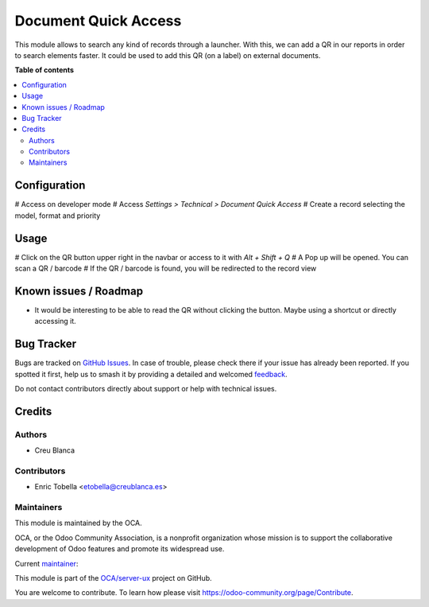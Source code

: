 =====================
Document Quick Access
=====================

.. 
   !!!!!!!!!!!!!!!!!!!!!!!!!!!!!!!!!!!!!!!!!!!!!!!!!!!!
   !! This file is generated by oca-gen-addon-readme !!
   !! changes will be overwritten.                   !!
   !!!!!!!!!!!!!!!!!!!!!!!!!!!!!!!!!!!!!!!!!!!!!!!!!!!!
   !! source digest: sha256:39e4214757066a2b53c19c7228f799d336cc44ec4adc280d4577cdf39e34359f
   !!!!!!!!!!!!!!!!!!!!!!!!!!!!!!!!!!!!!!!!!!!!!!!!!!!!

.. |badge1| image:: https://img.shields.io/badge/maturity-Beta-yellow.png
    :target: https://odoo-community.org/page/development-status
    :alt: Beta
.. |badge2| image:: https://img.shields.io/badge/licence-AGPL--3-blue.png
    :target: http://www.gnu.org/licenses/agpl-3.0-standalone.html
    :alt: License: AGPL-3
.. |badge3| image:: https://img.shields.io/badge/github-OCA%2Fserver--ux-lightgray.png?logo=github
    :target: https://github.com/OCA/server-ux/tree/12.0/document_quick_access
    :alt: OCA/server-ux
.. |badge4| image:: https://img.shields.io/badge/weblate-Translate%20me-F47D42.png
    :target: https://translation.odoo-community.org/projects/server-ux-12-0/server-ux-12-0-document_quick_access
    :alt: Translate me on Weblate
.. |badge5| image:: https://img.shields.io/badge/runboat-Try%20me-875A7B.png
    :target: https://runboat.odoo-community.org/builds?repo=OCA/server-ux&target_branch=12.0
    :alt: Try me on Runboat

|badge1| |badge2| |badge3| |badge4| |badge5|

This module allows to search any kind of records through a launcher.
With this, we can add a QR in our reports in order to search elements faster.
It could be used to add this QR (on a label) on external documents.

**Table of contents**

.. contents::
   :local:

Configuration
=============

# Access on developer mode
# Access `Settings > Technical > Document Quick Access`
# Create a record selecting the model, format and priority

Usage
=====

# Click on the QR button upper right in the navbar or access to it with `Alt + Shift + Q`
# A Pop up will be opened. You can scan a QR / barcode
# If the QR / barcode is found, you will be redirected to the record view

Known issues / Roadmap
======================

* It would be interesting to be able to read the QR without clicking the button.
  Maybe using a shortcut or directly accessing it.

Bug Tracker
===========

Bugs are tracked on `GitHub Issues <https://github.com/OCA/server-ux/issues>`_.
In case of trouble, please check there if your issue has already been reported.
If you spotted it first, help us to smash it by providing a detailed and welcomed
`feedback <https://github.com/OCA/server-ux/issues/new?body=module:%20document_quick_access%0Aversion:%2012.0%0A%0A**Steps%20to%20reproduce**%0A-%20...%0A%0A**Current%20behavior**%0A%0A**Expected%20behavior**>`_.

Do not contact contributors directly about support or help with technical issues.

Credits
=======

Authors
~~~~~~~

* Creu Blanca

Contributors
~~~~~~~~~~~~

* Enric Tobella <etobella@creublanca.es>

Maintainers
~~~~~~~~~~~

This module is maintained by the OCA.

.. image:: https://odoo-community.org/logo.png
   :alt: Odoo Community Association
   :target: https://odoo-community.org

OCA, or the Odoo Community Association, is a nonprofit organization whose
mission is to support the collaborative development of Odoo features and
promote its widespread use.

.. |maintainer-etobella| image:: https://github.com/etobella.png?size=40px
    :target: https://github.com/etobella
    :alt: etobella

Current `maintainer <https://odoo-community.org/page/maintainer-role>`__:

|maintainer-etobella| 

This module is part of the `OCA/server-ux <https://github.com/OCA/server-ux/tree/12.0/document_quick_access>`_ project on GitHub.

You are welcome to contribute. To learn how please visit https://odoo-community.org/page/Contribute.
